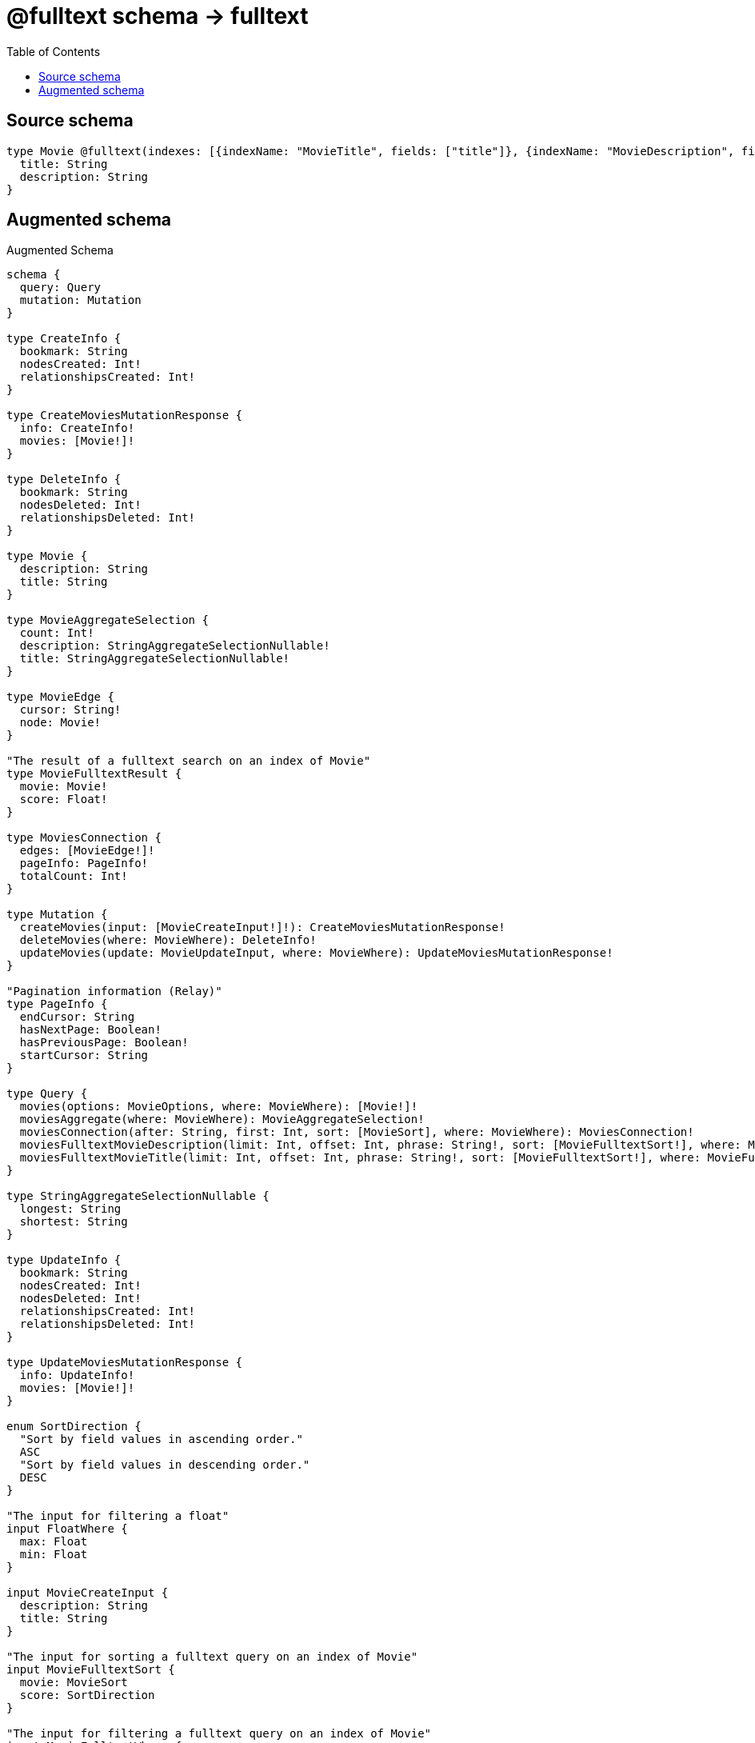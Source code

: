 :toc:

= @fulltext schema -> fulltext

== Source schema

[source,graphql,schema=true]
----
type Movie @fulltext(indexes: [{indexName: "MovieTitle", fields: ["title"]}, {indexName: "MovieDescription", fields: ["description"]}]) {
  title: String
  description: String
}
----

== Augmented schema

.Augmented Schema
[source,graphql]
----
schema {
  query: Query
  mutation: Mutation
}

type CreateInfo {
  bookmark: String
  nodesCreated: Int!
  relationshipsCreated: Int!
}

type CreateMoviesMutationResponse {
  info: CreateInfo!
  movies: [Movie!]!
}

type DeleteInfo {
  bookmark: String
  nodesDeleted: Int!
  relationshipsDeleted: Int!
}

type Movie {
  description: String
  title: String
}

type MovieAggregateSelection {
  count: Int!
  description: StringAggregateSelectionNullable!
  title: StringAggregateSelectionNullable!
}

type MovieEdge {
  cursor: String!
  node: Movie!
}

"The result of a fulltext search on an index of Movie"
type MovieFulltextResult {
  movie: Movie!
  score: Float!
}

type MoviesConnection {
  edges: [MovieEdge!]!
  pageInfo: PageInfo!
  totalCount: Int!
}

type Mutation {
  createMovies(input: [MovieCreateInput!]!): CreateMoviesMutationResponse!
  deleteMovies(where: MovieWhere): DeleteInfo!
  updateMovies(update: MovieUpdateInput, where: MovieWhere): UpdateMoviesMutationResponse!
}

"Pagination information (Relay)"
type PageInfo {
  endCursor: String
  hasNextPage: Boolean!
  hasPreviousPage: Boolean!
  startCursor: String
}

type Query {
  movies(options: MovieOptions, where: MovieWhere): [Movie!]!
  moviesAggregate(where: MovieWhere): MovieAggregateSelection!
  moviesConnection(after: String, first: Int, sort: [MovieSort], where: MovieWhere): MoviesConnection!
  moviesFulltextMovieDescription(limit: Int, offset: Int, phrase: String!, sort: [MovieFulltextSort!], where: MovieFulltextWhere): [MovieFulltextResult!]!
  moviesFulltextMovieTitle(limit: Int, offset: Int, phrase: String!, sort: [MovieFulltextSort!], where: MovieFulltextWhere): [MovieFulltextResult!]!
}

type StringAggregateSelectionNullable {
  longest: String
  shortest: String
}

type UpdateInfo {
  bookmark: String
  nodesCreated: Int!
  nodesDeleted: Int!
  relationshipsCreated: Int!
  relationshipsDeleted: Int!
}

type UpdateMoviesMutationResponse {
  info: UpdateInfo!
  movies: [Movie!]!
}

enum SortDirection {
  "Sort by field values in ascending order."
  ASC
  "Sort by field values in descending order."
  DESC
}

"The input for filtering a float"
input FloatWhere {
  max: Float
  min: Float
}

input MovieCreateInput {
  description: String
  title: String
}

"The input for sorting a fulltext query on an index of Movie"
input MovieFulltextSort {
  movie: MovieSort
  score: SortDirection
}

"The input for filtering a fulltext query on an index of Movie"
input MovieFulltextWhere {
  movie: MovieWhere
  score: FloatWhere
}

input MovieOptions {
  limit: Int
  offset: Int
  "Specify one or more MovieSort objects to sort Movies by. The sorts will be applied in the order in which they are arranged in the array."
  sort: [MovieSort!]
}

"Fields to sort Movies by. The order in which sorts are applied is not guaranteed when specifying many fields in one MovieSort object."
input MovieSort {
  description: SortDirection
  title: SortDirection
}

input MovieUpdateInput {
  description: String
  title: String
}

input MovieWhere {
  AND: [MovieWhere!]
  OR: [MovieWhere!]
  description: String
  description_CONTAINS: String
  description_ENDS_WITH: String
  description_IN: [String]
  description_NOT: String
  description_NOT_CONTAINS: String
  description_NOT_ENDS_WITH: String
  description_NOT_IN: [String]
  description_NOT_STARTS_WITH: String
  description_STARTS_WITH: String
  title: String
  title_CONTAINS: String
  title_ENDS_WITH: String
  title_IN: [String]
  title_NOT: String
  title_NOT_CONTAINS: String
  title_NOT_ENDS_WITH: String
  title_NOT_IN: [String]
  title_NOT_STARTS_WITH: String
  title_STARTS_WITH: String
}

----

'''
